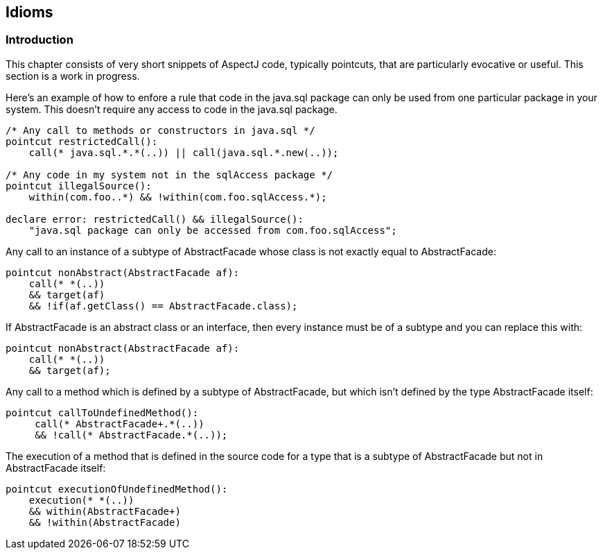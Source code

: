 == Idioms

[[idioms-intro]]
=== Introduction

This chapter consists of very short snippets of AspectJ code, typically
pointcuts, that are particularly evocative or useful. This section is a
work in progress.

Here's an example of how to enfore a rule that code in the java.sql
package can only be used from one particular package in your system.
This doesn't require any access to code in the java.sql package.

[source, java]
....
/* Any call to methods or constructors in java.sql */
pointcut restrictedCall():
    call(* java.sql.*.*(..)) || call(java.sql.*.new(..));

/* Any code in my system not in the sqlAccess package */
pointcut illegalSource():
    within(com.foo..*) && !within(com.foo.sqlAccess.*);

declare error: restrictedCall() && illegalSource():
    "java.sql package can only be accessed from com.foo.sqlAccess";
....

Any call to an instance of a subtype of AbstractFacade whose class is
not exactly equal to AbstractFacade:

[source, java]
....
pointcut nonAbstract(AbstractFacade af):
    call(* *(..))
    && target(af)
    && !if(af.getClass() == AbstractFacade.class);
....

If AbstractFacade is an abstract class or an interface, then every
instance must be of a subtype and you can replace this with:

[source, java]
....
pointcut nonAbstract(AbstractFacade af):
    call(* *(..))
    && target(af);
....

Any call to a method which is defined by a subtype of AbstractFacade,
but which isn't defined by the type AbstractFacade itself:

[source, java]
....
pointcut callToUndefinedMethod():
     call(* AbstractFacade+.*(..))
     && !call(* AbstractFacade.*(..));
....

The execution of a method that is defined in the source code for a type
that is a subtype of AbstractFacade but not in AbstractFacade itself:

[source, java]
....
pointcut executionOfUndefinedMethod():
    execution(* *(..))
    && within(AbstractFacade+)
    && !within(AbstractFacade)
....
